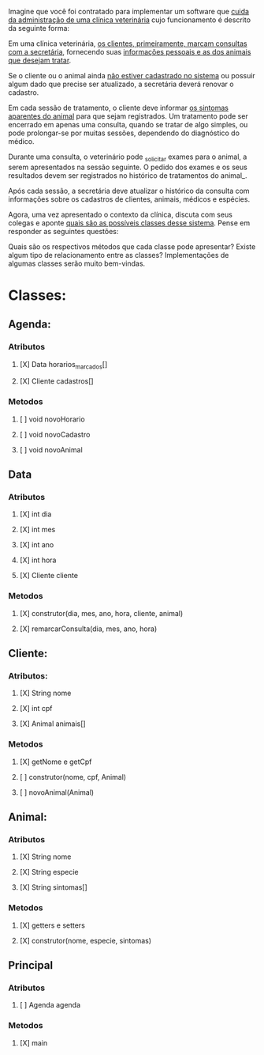 
Imagine que você foi contratado para implementar um software que _cuida da
administração de uma clínica veterinária_ cujo funcionamento é descrito da
seguinte forma:

Em uma clínica veterinária, _os clientes, primeiramente, marcam consultas com a
secretária_, fornecendo suas _informações pessoais e as dos animais que desejam
tratar_.

Se o cliente ou o animal ainda _não estiver cadastrado no sistema_ ou possuir
algum dado que precise ser atualizado, a secretária deverá renovar o cadastro.

Em cada sessão de tratamento, o cliente deve informar _os sintomas aparentes do
animal_ para que sejam registrados.  Um tratamento pode ser encerrado em apenas
uma consulta, quando se tratar de algo simples, ou pode prolongar-se por muitas
sessões, dependendo do diagnóstico do médico.

Durante uma consulta, o veterinário pode _solicitar exames para o animal, a serem
apresentados na sessão seguinte. O pedido dos exames e os seus resultados devem
ser registrados no histórico de tratamentos do animal_.

Após cada sessão, a secretária deve atualizar o histórico da consulta com
informações sobre os cadastros de clientes, animais, médicos e espécies.

Agora, uma vez apresentado o contexto da clínica, discuta com seus colegas e
aponte _quais são as possíveis classes desse sistema_. Pense em responder as
seguintes questões:

Quais são os respectivos métodos que cada classe pode apresentar?  Existe algum
tipo de relacionamento entre as classes? Implementações de algumas classes serão
muito bem-vindas.


* Classes:
** Agenda:
*** Atributos
**** [X] Data horarios_marcados[]
**** [X] Cliente cadastros[]
*** Metodos
**** [ ] void novoHorario
**** [ ] void novoCadastro
**** [ ] void novoAnimal
** Data
*** Atributos
**** [X] int dia
**** [X] int mes
**** [X] int ano
**** [X] int hora
**** [X] Cliente cliente
*** Metodos
**** [X] construtor(dia, mes, ano, hora, cliente, animal)
**** [X] remarcarConsulta(dia, mes, ano, hora)
** Cliente:
*** Atributos:
**** [X] String nome
**** [X] int cpf
**** [X] Animal animais[]
*** Metodos
**** [X] getNome e getCpf
**** [ ] construtor(nome, cpf, Animal)
**** [ ] novoAnimal(Animal)
** Animal:
*** Atributos
**** [X] String nome
**** [X] String especie
**** [X] String sintomas[]
*** Metodos
**** [X] getters e setters
**** [X] construtor(nome, especie, sintomas)
** Principal
*** Atributos
**** [ ] Agenda agenda
*** Metodos
**** [X] main

